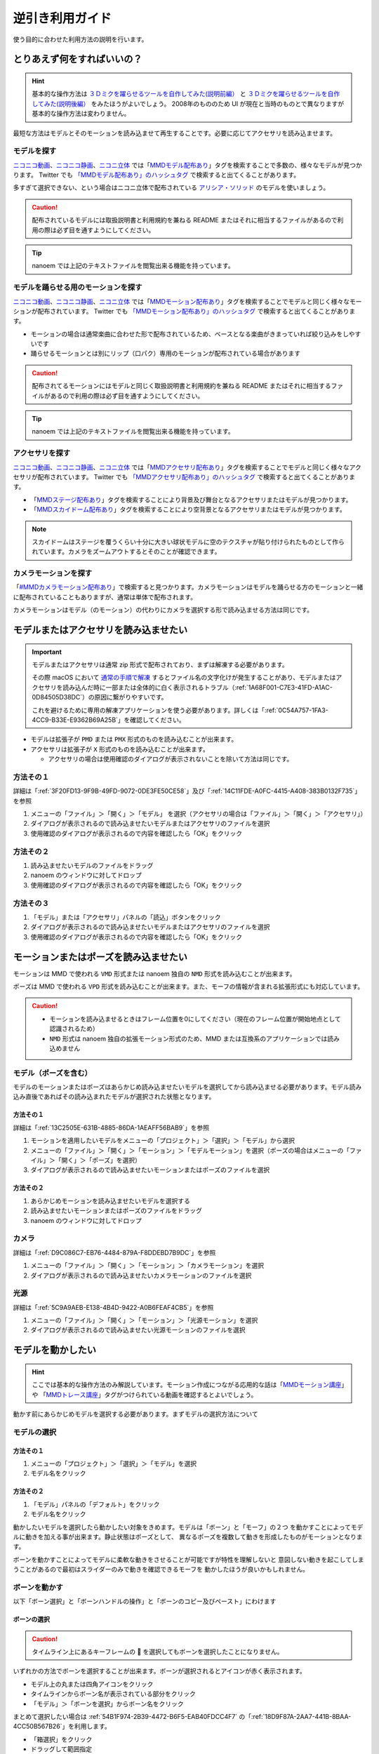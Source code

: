 =============================================================
逆引き利用ガイド
=============================================================

使う目的に合わせた利用方法の説明を行います。

とりあえず何をすればいいの？
*************************************************************

.. hint::
  基本的な操作方法は `３Ｄミクを躍らせるツールを自作してみた(説明前編） <https://www.nicovideo.jp/watch/sm2420025>`_ と `３Ｄミクを躍らせるツールを自作してみた(説明後編） <https://www.nicovideo.jp/watch/sm2420128>`_ をみたほうがよいでしょう。
  2008年のもののため UI が現在と当時のものとで異なりますが基本的な操作方法は変わりません。

最短な方法はモデルとそのモーションを読み込ませて再生することです。必要に応じてアクセサリを読み込ませます。

モデルを探す
=============================================================

`ニコニコ動画 <http://www.nicovideo.jp/video_top>`_、`ニコニコ静画 <http://seiga.nicovideo.jp/>`_、`ニコニ立体 <http://3d.nicovideo.jp>`_ では「`MMDモデル配布あり <http://www.nicovideo.jp/tag/MMD%E3%83%A2%E3%83%87%E3%83%AB%E9%85%8D%E5%B8%83%E3%81%82%E3%82%8A>`_」タグを検索することで多数の、様々なモデルが見つかります。
Twitter でも `「MMDモデル配布あり」のハッシュタグ <https://twitter.com/hashtag/MMD%E3%83%A2%E3%83%87%E3%83%AB%E9%85%8D%E5%B8%83%E3%81%82%E3%82%8A>`_ で検索すると出てくることがあります。

多すぎて選択できない、という場合はニコニ立体で配布されている `アリシア・ソリッド <http://3d.nicovideo.jp/alicia/>`_ のモデルを使いましょう。

.. caution::
    配布されているモデルには取扱説明書と利用規約を兼ねる README またはそれに相当するファイルがあるので利用の際は必ず目を通すようにしてください。

.. tip::
    nanoem では上記のテキストファイルを閲覧出来る機能を持っています。

モデルを踊らせる用のモーションを探す
=============================================================

`ニコニコ動画 <http://www.nicovideo.jp/video_top>`_、`ニコニコ静画 <http://seiga.nicovideo.jp/>`_、`ニコニ立体 <http://3d.nicovideo.jp>`_ では「`MMDモーション配布あり <http://www.nicovideo.jp/tag/MMD%E3%83%A2%E3%83%BC%E3%82%B7%E3%83%A7%E3%83%B3%E9%85%8D%E5%B8%83%E3%81%82%E3%82%8A>`_」タグを検索することでモデルと同じく様々なモーションが配布されています。
Twitter でも `「MMDモーション配布あり」のハッシュタグ <https://twitter.com/hashtag/MMD%E3%83%A2%E3%83%BC%E3%82%B7%E3%83%A7%E3%83%B3%E9%85%8D%E5%B8%83%E3%81%82%E3%82%8A>`_ で検索すると出てくることがあります。

- モーションの場合は通常楽曲に合わせた形で配布されているため、ベースとなる楽曲がきまっていれば絞り込みをしやすいです
- 踊らせるモーションとは別にリップ（口パク）専用のモーションが配布されている場合があります

.. caution::
   配布されてるモーションにはモデルと同じく取扱説明書と利用規約を兼ねる README またはそれに相当するファイルがあるので利用の際は必ず目を通すようにしてください。

.. tip::
    nanoem では上記のテキストファイルを閲覧出来る機能を持っています。

アクセサリを探す
=============================================================

`ニコニコ動画 <http://www.nicovideo.jp/video_top>`_、`ニコニコ静画 <http://seiga.nicovideo.jp/>`_、`ニコニ立体 <http://3d.nicovideo.jp>`_ では「`MMDアクセサリ配布あり <http://www.nicovideo.jp/tag/MMD%E3%82%A2%E3%82%AF%E3%82%BB%E3%82%B5%E3%83%AA%E9%85%8D%E5%B8%83%E3%81%82%E3%82%8A>`_」タグを検索することでモデルと同じく様々なアクセサリが配布されています。
Twitter でも `「MMDアクセサリ配布あり」のハッシュタグ <https://twitter.com/hashtag/MMD%E3%82%A2%E3%82%AF%E3%82%BB%E3%82%B5%E3%83%AA%E9%85%8D%E5%B8%83%E3%81%82%E3%82%8A>`_ で検索すると出てくることがあります。

- 「`MMDステージ配布あり <http://www.nicovideo.jp/tag/MMD%E3%82%B9%E3%83%86%E3%83%BC%E3%82%B8%E9%85%8D%E5%B8%83%E3%81%82%E3%82%8A>`_」タグを検索することにより背景及び舞台となるアクセサリまたはモデルが見つかります。
- 「`MMDスカイドーム配布あり <http://www.nicovideo.jp/tag/%E3%82%B9%E3%82%AB%E3%82%A4%E3%83%89%E3%83%BC%E3%83%A0>`_」タグを検索することにより空背景となるアクセサリまたはモデルが見つかります。

.. note::
   スカイドームはステージを覆うくらい十分に大きい球状モデルに空のテクスチャが貼り付けられたものとして作られています。カメラをズームアウトするとそのことが確認できます。

カメラモーションを探す
=============================================================

「`#MMDカメラモーション配布あり <http://www.nicovideo.jp/tag/MMD%E3%82%AB%E3%83%A1%E3%83%A9%E3%83%A2%E3%83%BC%E3%82%B7%E3%83%A7%E3%83%B3%E9%85%8D%E5%B8%83%E3%81%82%E3%82%8A>`_」で検索すると見つかります。カメラモーションはモデルを踊らせる方のモーションと一緒に配布されていることもありますが、通常は単体で配布されます。

カメラモーションはモデル（のモーション）の代わりにカメラを選択する形で読み込ませる方法は同じです。

.. _D0A41A9C-E3AF-499E-BC17-1EABC1A66744:

モデルまたはアクセサリを読み込ませたい
*************************************************************

.. important::
   モデルまたはアクセサリは通常 zip 形式で配布されており、まずは解凍する必要があります。

   その際 macOS において `通常の手順で解凍 <https://support.apple.com/guide/mac-help/mchlp2528/mac>`_ するとファイル名の文字化けが発生することがあり、モデルまたはアクセサリを読み込んだ時に一部または全体的に白く表示されるトラブル（:ref:`1A68F001-C7E3-41FD-A1AC-0D84505D38DC`）の原因に繋がりやすいです。

   これを避けるために専用の解凍アプリケーションを使う必要があります。詳しくは「:ref:`0C54A757-1FA3-4CC9-B33E-E9362B69A25B`」を確認してください。

- モデルは拡張子が ``PMD`` または ``PMX`` 形式のものを読み込むことが出来ます。
- アクセサリは拡張子が ``X`` 形式のものを読み込むことが出来ます。

  - アクセサリの場合は使用確認のダイアログが表示されないことを除いて方法は同じです。

方法その１
=============================================================

詳細は「:ref:`3F20FD13-9F9B-49FD-9072-0DE3FE50CE58`」及び「:ref:`14C11FDE-A0FC-4415-A408-383B0132F735`」を参照

#. メニューの「ファイル」＞「開く」＞「モデル」 を選択（アクセサリの場合は「ファイル」＞「開く」＞「アクセサリ」）
#. ダイアログが表示されるので読み込ませたいモデルまたはアクセサリのファイルを選択
#. 使用確認のダイアログが表示されるので内容を確認したら「OK」をクリック

方法その２
=============================================================

#. 読み込ませたいモデルのファイルをドラッグ
#. nanoem のウィンドウに対してドロップ
#. 使用確認のダイアログが表示されるので内容を確認したら「OK」をクリック

方法その３
=============================================================

#. 「モデル」または「アクセサリ」パネルの「読込」ボタンをクリック
#. ダイアログが表示されるので読み込ませたいモデルまたはアクセサリのファイルを選択
#. 使用確認のダイアログが表示されるので内容を確認したら「OK」をクリック

モーションまたはポーズを読み込ませたい
*************************************************************

モーションは MMD で使われる ``VMD`` 形式または nanoem 独自の ``NMD`` 形式を読み込むことが出来ます。

ポーズは MMD で使われる ``VPD`` 形式を読み込むことが出来ます。また、モーフの情報が含まれる拡張形式にも対応しています。

.. caution::
  - モーションを読み込ませるときはフレーム位置を0にしてください（現在のフレーム位置が開始地点として認識されるため）
  - ``NMD`` 形式は nanoem 独自の拡張モーション形式のため、MMD または互換系のアプリケーションでは読み込めません

モデル（ポーズを含む）
=============================================================

モデルのモーションまたはポーズはあらかじめ読み込ませたいモデルを選択してから読み込ませる必要があります。モデル読み込み直後であればその読み込まれたモデルが選択された状態となります。

方法その１
-------------------------------------------------------

詳細は「:ref:`13C2505E-631B-4885-86DA-1AEAFF56BAB9`」を参照

#. モーションを適用したいモデルをメニューの「プロジェクト」＞「選択」＞「モデル」から選択
#. メニューの「ファイル」＞「開く」＞「モーション」＞「モデルモーション」を選択（ポーズの場合はメニューの「ファイル」＞「開く」＞「ポーズ」を選択）
#. ダイアログが表示されるので読み込ませたいモーションまたはポーズのファイルを選択

方法その２
-------------------------------------------------------

#. あらかじめモーションを読み込ませたいモデルを選択する
#. 読み込ませたいモーションまたはポーズのファイルをドラッグ
#. nanoem のウィンドウに対してドロップ

カメラ
=============================================================

詳細は「:ref:`D9C086C7-EB76-4484-879A-F8DDEBD7B9DC`」を参照

#. メニューの「ファイル」＞「開く」＞「モーション」＞「カメラモーション」を選択
#. ダイアログが表示されるので読み込ませたいカメラモーションのファイルを選択

光源
=============================================================

詳細は「:ref:`5C9A9AEB-E138-4B4D-9422-A0B6FEAF4CB5`」を参照

#. メニューの「ファイル」＞「開く」＞「モーション」＞「光源モーション」を選択
#. ダイアログが表示されるので読み込ませたい光源モーションのファイルを選択

モデルを動かしたい
*************************************************************

.. hint::
  ここでは基本的な操作方法のみ解説しています。モーション作成につながる応用的な話は「`MMDモーション講座 <https://www.nicovideo.jp/tag/MMD%E3%83%A2%E3%83%BC%E3%82%B7%E3%83%A7%E3%83%B3%E8%AC%9B%E5%BA%A7>`_」や
  「`MMDトレース講座 <https://www.nicovideo.jp/tag/MMD%E3%83%88%E3%83%AC%E3%83%BC%E3%82%B9%E8%AC%9B%E5%BA%A7>`_」タグがつけられている動画を確認するとよいでしょう。

動かす前にあらかじめモデルを選択する必要があります。まずモデルの選択方法について

モデルの選択
=============================================================

方法その１
-------------------------------------------------------

#. メニューの「プロジェクト」＞「選択」＞「モデル」を選択
#. モデル名をクリック

方法その２
-------------------------------------------------------

#. 「モデル」パネルの「デフォルト」をクリック
#. モデル名をクリック

動かしたいモデルを選択したら動かしたい対象をきめます。モデルは「ボーン」と「モーフ」の２つ
を動かすことによってモデルに動きを加える事が出来ます。静止状態はポーズとして、
異なるポーズを複数して動きを形成したものがモーションとなります。

ボーンを動かすことによってモデルに柔軟な動きをさせることが可能ですが特性を理解しないと
意図しない動きを起こしてしまうことがあるので最初はスライダーのみで動きを確認できるモーフを
動かしたほうが良いかもしれません。

ボーンを動かす
=============================================================

以下「ボーン選択」と「ボーンハンドルの操作」と「ボーンのコピー及びペースト」にわけます

.. _CB9F0F8C-6DEC-4B5B-ABBE-9699A710E7AC:

ボーンの選択
-------------------------------------------------------

.. caution::
   タイムライン上にあるキーフレームの 🔶 を選択してもボーンを選択したことになりません。

いずれかの方法でボーンを選択することが出来ます。ボーンが選択されるとアイコンが赤く表示されます。

- モデル上の丸または四角アイコンをクリック
- タイムラインからボーン名が表示されている部分をクリック
- 「モデル」＞「ボーンを選択」からボーン名をクリック

まとめて選択したい場合は :ref:`54B1F974-2B39-4472-B6F5-EAB40FDCC4F7` の「:ref:`18D9F87A-2AA7-441B-8BAA-4CC50B567B26`」を利用します。

- 「箱選択」をクリック
- ドラッグして範囲指定

ボーンを動かす
-------------------------------------------------------

ボーンはモデルを動かす要素の一つです。ボーンを動かすには以下のふたつの方法を利用します。

- 「ボーン」パネルの「回転」または「移動」ボタンをクリックすることで現れるハンドル

  - 「:ref:`A6163404-A26F-4AC3-86FF-689CC6F857E4`」ボタンで現れるハンドルは赤、緑、青で色分けされる（黄色は中心点なだけで操作不可）

    .. csv-table::

       **対象**,**何が起こるか**
       縦軸の赤,X軸方向を動かす
       円の外周の緑,Y軸方向を動かす
       横軸の青,Z軸方向を動かす

  - 「:ref:`F3CCBD2A-75D2-47E1-805C-31D0F0B6FE3A`」ボタンで現れるハンドルは赤、緑、黄色で色分けされる

    .. csv-table::

       **対象**,**何が起こるか**
       横軸の赤,「カメラから見て」X 軸方向に動かす
       縦軸の緑,「カメラから見て」Y 軸方向に動かす
       丸い黄色,「カメラから見て」任意の方向に動かす

- :ref:`D00A9E0D-8AE1-4E1A-A8BC-C85CBAE1C537` 画面右下の X/Y/Z が並ぶアイコン

  - 上下左右の矢印があるアイコンがボーンを移動させるハンドル
  - 回転してるアイコンがボーンを回転させるハンドル
  - 両方共ドラッグして上下方向で動かす

    - 左右には動かすことができないため注意

.. hint::
   ボーンを動かすとアイコンの色が青から緑に変化します。この状態で「:ref:`E28819DE-98C7-4509-8EF7-865A7D2D9799`」ボタンをクリックすると自動的にそのボーンが選択されます。

操作が終わったら「ボーン」パネルの「登録」をクリックすることでキーフレームに登録します。

ボーンのコピー及びペースト
-------------------------------------------------------

.. caution::
   :ref:`721C4B9C-55DD-46BD-A506-DA412489831E` にある「コピー」及び「ペースト」はキーフレーム用に独立した機能のため、押しても機能しません。
   また、メニューの「編集」にある「コピー」あるいは「ペースト」を利用するときは :ref:`BE2EE075-599C-4F58-A87D-15665E8DE8BA` である必要があります。

.. note::
   ペースト時は異なるモデルにも適用することが可能ですが、その場合はボーン名が一致している必要があります。

#. 「:ref:`CB9F0F8C-6DEC-4B5B-ABBE-9699A710E7AC`」の方法でボーンを選択
#. メニューの「編集」＞「コピー」あるいは :ref:`54B1F974-2B39-4472-B6F5-EAB40FDCC4F7` にある「:ref:`B2B4FD27-866F-459C-AC92-F6DF01319F73`」でコピー
#. コピーする先のフレーム位置に移動
#. メニューの「編集」＞「ペースト」あるいは :ref:`54B1F974-2B39-4472-B6F5-EAB40FDCC4F7` にある「:ref:`31726C83-C320-417C-975A-C490ADC99635`」でペースト

モーフを動かす
=============================================================

モーフはボーンに並びモデルを動かす要素のひとつで、以下のカテゴリ分けされています。

.. csv-table::

   **カテゴリ名**,**説明**,**例**
   唇,主に口の動きを制御する,あ、い、う
   目,主に目の動きを制御する,まばたき、ウィンク
   眉毛,主に眉毛の動きを制御する,真面目、困る
   その他,上記のいずれにも所属しない,瞳小

.. caution::
   登録ボタンがカテゴリごとにそれぞれありますが処理が独立しています。例えば「目」カテゴリのモーフを動かして「その他」のカテゴリの登録ボタンを押しても「目」カテゴリではなく「その他」で選択されているモーフが登録されてしまいます。

.. hint::
   左右のボタンをクリックすると 0.0 から 1.0 の間、0.01 単位で調整出来ます。また、数値の部分をダブルクリックすると直接数値入力することが出来ます。


#. モーフを動かしたいモデルを読み込み、選択する
#. 「:ref:`D971D5DE-F7A7-4643-9A97-AFB7A8495649`」からモーフ名の下の「ウェイト」または「ウェイト」と数値の空白部分を左右にドラッグ
#. モーフの値を調整し終わったら「登録」をクリックしてキーフレームを登録
#. 1. の繰り返し

モーションのキーフレームをコピー＆ペーストしたい
*************************************************************

.. hint::
   縦方向ですべてのキーフレームを選択したい場合は「:ref:`181F003D-42A0-4E7F-B92A-3143C39DFBC5`」を押します。

   横方向でまとめてキーフレームを選択したい場合は :ref:`54B1F974-2B39-4472-B6F5-EAB40FDCC4F7` の「:ref:`624222B5-6FD8-4565-855F-18B01543E52B`」を押します。
   こちらは From と To で選択範囲を設定することができ、左隣のプルダウンですべて選択するか特定のボーンあるいはモーフだけ選択することが出来ます。

.. caution::
   :ref:`54B1F974-2B39-4472-B6F5-EAB40FDCC4F7` にある「コピー」及び「ペースト」はボーン用に独立した機能のため、押しても機能しません。
   また、メニューの「編集」にある「コピー」あるいは「ペースト」を利用するときは :ref:`BE2EE075-599C-4F58-A87D-15665E8DE8BA`  **以外** である必要があります。

#. マーカーを選択または :ref:`721C4B9C-55DD-46BD-A506-DA412489831E` 上をドラッグしてキーフレームを選択
#. メニューの「編集」＞「コピー」あるいは :ref:`721C4B9C-55DD-46BD-A506-DA412489831E` にある「:ref:`61D8222D-2A1D-4DC5-A960-0586D153F05A`」でコピー
#. コピーする先のフレーム位置に移動
#. メニューの「編集」＞「ペースト」あるいは :ref:`721C4B9C-55DD-46BD-A506-DA412489831E` にある「:ref:`FBD923A1-046B-4087-A094-D9D0F592F754`」でペースト

音源を読み込ませたい
*************************************************************

.. note::
   うまく読み込めない場合は「:ref:`2956D851-EA68-4AA6-8A91-396A8B74AF44`」を確認してください。

#. メニューの「ファイル」＞「開く」＞「音源」をクリック
#. 読み込ませたい音源のファイルをクリック

  - macOS 版は以下のファイル拡張子の読み込みに対応しています

    - wav
    - mp3
    - aac

音源が読み込まれるとフレームの最大値が音源の再生時間に合わせて自動的に調整されます。

音源を一回消去したい
=============================================================

音源を消去したい場合メニューの「プロジェクト」＞「音源を消去」で可能です。その際再生時間が自動的に調整されます。

背景動画を読み込ませたい
*************************************************************

以下の手順で可能です。別の背景動画を再読込すると前のものと入れ替わる形で読み込まれます。

#. メニューの「ファイル」＞「開く」＞「背景動画」をクリック
#. 読み込ませたい背景動画のファイルをクリック

.. hint::
   シフトキーを押しながら画面右上のカメラアイコンをドラッグすると背景動画の拡縮及び位置を動かすことが出来ます。
   これは主にモーショントレース向けの機能となります。

詳しくは「:ref:`4BF77CBD-F154-479A-8CC6-83F19677CB04`」を確認してください。

背景動画を一回消去したい
=============================================================

背景動画を消去したい場合メニューの「プロジェクト」＞「背景動画を消去」で可能です。

再生したい
*************************************************************

:ref:`8DF11AFA-D8D1-4A15-B8E7-B9BBB246C7FD` の「再生」ボタンをクリックすることで再生できます。

メニューの「プロジェクト」＞「再生」で再生することも出来ます。

ループ再生及び範囲再生
=============================================================

ループさせたい場合は同じく「再生」パネルの「ループ」にチェックを入れることでループ再生が可能となります。
また、フレームの範囲を指定したい場合は「開始」と「終了」にそれぞれのフレーム位置を指定した上で左側のチェックボックスにチェックを入れてください。

エフェクトを読み込ませたい
*************************************************************

エフェクトはモデルまたはアクセサリと同時に読み込み、適用する仕組みとなっています。方法については「:ref:`D0A41A9C-E3AF-499E-BC17-1EABC1A66744`」を参照してください。拡張子は FX または FXN 形式のものを読み込むことが出来ます。

.. note::
  1.14.0.0 からエフェクトを読み込むときエフェクトプラグインが無効の場合確認ダイアログが表示されるようになりました。

  - ``OK`` ボタンをクリックするとエフェクトプラグインを有効に切り替えた上でエフェクトが自動的に読み込まれます。
  - ``Cancel`` ボタンをクリックすると読み込み自体がキャンセルされます。

  1.12.0.0 から拡張子が ``FX`` のものも読み込めるようになりました。

  - 原理的には MME のエフェクトをそのまま読み込むことが出来るようになります。
  - 読み込まれなかったり正しく表示されないことがあります。
  - エフェクトプラグインと呼ばれる仕組みを使って読み込む形で、デフォルトは無効です。

アクセサリまたはモデルを特定のモデルに持たせたい（外部親）
*************************************************************

アクセサリまたはモデルを特定のモデルに持たせる機能として外部親があります。これを利用することにより例えば武器を特定のモデルに持たせることが可能になります。

アクセサリを持たせる
=============================================================

.. note::
   アクセサリはモデルに対して 1:1 でしか持たせることができません。例えばアクセサリを特定のモデルの両手に持たせたい場合はダミーモデルを利用して接続先としてその中に含まれるボーンを利用してください。

   ダミーモデルは MikuMikuDance の同梱物に含まれますが、 nanoem でも「:ref:`F517A3B9-3273-4FE3-BD1E-4EDA53843140`」を✅したのちに現れる「:ref:`EEE59B7A-FB14-48E3-B63F-D39AF815CE51`」からボーンを追加する形で対応できます。

#. カメラ画面に切り替える（モデルを選択しない状態にする）
#. :ref:`BBE442C0-390F-4E8C-8095-F4BB138FD2C5` から持たせたい対象のアクセサリを選択する
#. :ref:`CE92F96B-DB6C-483C-B698-8781ACE017C4` のボタンを押す
#. 「接続先親モデル」と「接続先ボーン」を設定する
#. 「外部親登録」を押す

モデルを持たせる
=============================================================

アクセサリと異なり対象ボーンを追加で設定する必要がありますが、ひとつのモデルで複数のボーンを外部親として接続することが可能です。
つまりアクセサリの場合接続先が複数ある場合その分読み込ませる必要があるものをモデルの場合ひとつにまとめることができます。

#. 持たせたい対象のモデルを選択する
#. :ref:`E6F3DE0F-97F9-4515-ABC0-58B8999A9E70` にある :ref:`7A2F7651-1FF4-4669-861B-3A687D468E31` のボタンを押す
#. 「対象ボーン」と「接続先親モデル」と「接続先ボーン」を設定する
#. 「外部親登録」を押す

物理演算の設定を変えたい
*************************************************************

「プロジェクト」＞「物理演算」＞「演算設定」で設定可能です。詳しくは「:ref:`F3B3AAC8-0D8C-4409-8439-8764F37F2962`」を確認してください。

IK/物理演算を無効化したい
*************************************************************

IK 及び物理演算は操作の簡易化及び動きのリアリティを上げることに貢献しますが、複雑さ故に意図しない動きが発生することがあります。
その場合はあえて IK または物理演算を無効化して手で動きをつけたいときがあります。

ここでは IK または物理演算を無効化する方法を記載しています。

IK を無効化する
=============================================================

以下の手順で IK を無効にすることができます。

#. 無効化したいフレーム位置に移動
#. :ref:`E6F3DE0F-97F9-4515-ABC0-58B8999A9E70` の「外」ボタンの左隣にあるリストから無効化したい IK 対象を選択
#. その下の ON/OFF から OFF をクリック
#. その下の「登録」をクリック

一回無効にすると次のモデルのキーフレームが有効になるまで無効のままになります。

.. _166E84B9-236D-41F4-9FD0-CCA457D28076:

ボーン単位で物理演算を無効化する
=============================================================

.. caution::
   :ref:`54B1F974-2B39-4472-B6F5-EAB40FDCC4F7` の「物理」のチェックボックスはキーフレーム登録時に利用するもののため、現在位置のキーフレームにおける物理有効無効の状態を反映しません。タイムライン上のマーカーの方を確認してください。

以下の手順でボーン単位での物理演算を無効化出来ます。

#. 無効化したいフレーム位置に移動
#. 無効化したいボーンを選択
#. :ref:`54B1F974-2B39-4472-B6F5-EAB40FDCC4F7` にある「物理」のチェックを外す
#. その下の「登録」をクリック

タイムライン上のマーカーが ❌ から 🔶 に変化していれば無効化できています。特性上ややこしい仕様があるため詳細は「:ref:`4EDF4607-B9B0-4E2D-A347-3701E240E1EC`」を確認してください。

準標準ボーンを入れたい
*************************************************************

.. note::
   配布されるモデルはよほど古いモデルでない限りは準標準ボーンが予め入っています。一方で自作モデルや `VRoid Studio <https://vroid.com/studio>`_ から変換したものなどについては入ってないため準標準ボーンを入れる場合は実行が必要になります。

まず :doc:`plugin` を確認した上で「:ref:`CCDE11E1-3416-425D-80DF-A347F79E7BDD`」の導入を行ってください。PMDEditor/PMXEditor のそれとは互換性がなく入れても機能しないため注意が必要です。

適用対象のモデルを選択した上で「編集」＞「:ref:`7F24495C-52C6-4659-A309-0E75CAB72D3B`」＞「準標準ボーンプラグイン」＞「設定と実行」を選択し、必要に応じて設定を行った上で「OK」をクリックしてください。

モーショントレースしたい
*************************************************************

.. warning::
   初心者がいきなりやるには無謀で挫折する可能性が極めて高いので少なくとも以下ができてからにしましょう。

   * モデルを読み込める
   * モーションを読み込める
   * カメラを動かせる
   * ボーンを動かせる
   * モーフを動かせる
   * 背景動画の読み込み方法と背景動画の移動方法を理解した
   * ポーズが作れる
   * キーフレームのコピー＆ペーストができる
   * 「:ref:`CCDE11E1-3416-425D-80DF-A347F79E7BDD`」が扱える

   またモーショントレース元の「踊ってみた」系の振り付けに著作権が発生し得るため [#f1]_ [#f2]_ 外部に公開する際はモーショントレース元の許可を事前にとってください。

基本的には背景動画を読み込み、モデルを背景動画に合わせてポーズを作り上げて次のコマに移動してまたポーズを作り上げる...を繰り返すのみです。明確なゴールはあるものの時間と忍耐力に多大なコストをかける作業です（慣れの部分があるので慣れで作業時間を短縮できることはあります）。

nanoem に直接背景動画を読み込ませず、動画プレイヤーに動画を読み込ませて参照動画として使う方法もありますがどちらが最適かは個々人にまかせます。

方法論については「`#MMDモーション講座 <https://www.nicovideo.jp/tag/MMD%E3%83%A2%E3%83%BC%E3%82%B7%E3%83%A7%E3%83%B3%E8%AC%9B%E5%BA%A7>`_」または「`#MMDトレース講座 <https://www.nicovideo.jp/tag/MMD%E3%83%88%E3%83%AC%E3%83%BC%E3%82%B9%E8%AC%9B%E5%BA%A7>`_」タグで検索してください。

その他よく聞かれる質問について
*************************************************************

:doc:`faq` を参照（問題が起きた場合は :doc:`trouble_shooting`）

.. [#f1] https://copyright-topics.jp/topics/dance/
.. [#f2] https://monolith-law.jp/youtuber-vtuber/tried-to-dance-copyright-infringement
